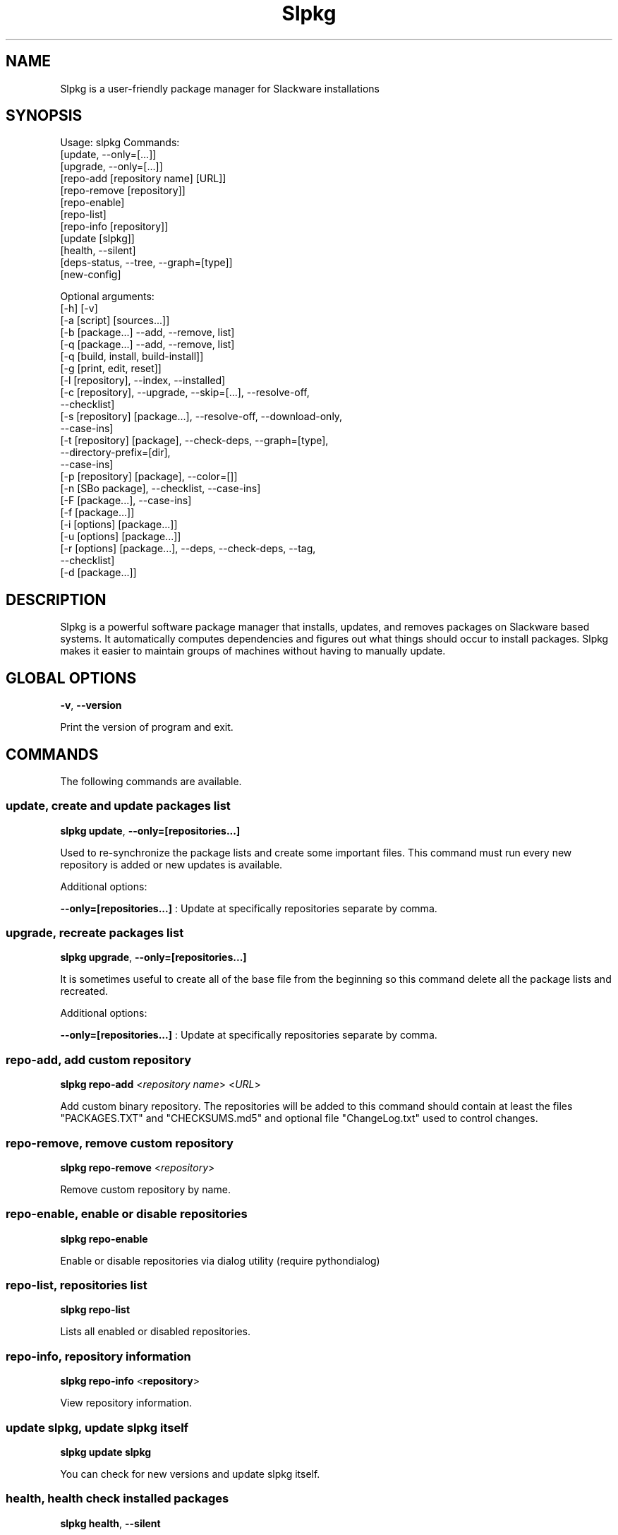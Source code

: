 .\"                                      -*- nroff -*-
.\" Copyright (C) 2014-2015 Dimitris Zlatanidis
.\"
.\" This program is free software: you can redistribute it and/or modify
.\" it under the terms of the GNU General Public License as published by
.\" the Free Software Foundation, either version 3 of the License, or
.\" (at your option) any later version.
.\"
.\" This program is distributed in the hope that it will be useful,
.\" but WITHOUT ANY WARRANTY; without even the implied warranty of
.\" MERCHANTABILITY or FITNESS FOR A PARTICULAR PURPOSE.  See the
.\" GNU General Public License for more details.
.\"
.TH Slpkg "8" "6" 2015" "slpkg"
.SH NAME
Slpkg is a user-friendly package manager for Slackware installations
.SH SYNOPSIS
Usage: slpkg Commands:
             [update, --only=[...]]
             [upgrade, --only=[...]]
             [repo-add [repository name] [URL]]
             [repo-remove [repository]]
             [repo-enable]
             [repo-list]
             [repo-info [repository]]
             [update [slpkg]]
             [health, --silent]
             [deps-status, --tree, --graph=[type]]
             [new-config]

             Optional arguments:
             [-h] [-v]
             [-a [script] [sources...]]
             [-b [package...] --add, --remove, list]
             [-q [package...] --add, --remove, list]
             [-q [build, install, build-install]]
             [-g [print, edit, reset]]
             [-l [repository], --index, --installed]
             [-c [repository], --upgrade, --skip=[...], --resolve-off,
                               --checklist]
             [-s [repository] [package...], --resolve-off, --download-only,
                                            --case-ins]
             [-t [repository] [package], --check-deps, --graph=[type],
                                         --directory-prefix=[dir], 
                                         --case-ins]
             [-p [repository] [package], --color=[]]
             [-n [SBo package], --checklist, --case-ins]
             [-F [package...], --case-ins]
             [-f [package...]]
             [-i [options] [package...]]
             [-u [options] [package...]]
             [-r [options] [package...], --deps, --check-deps, --tag, 
                                         --checklist]
             [-d [package...]]

.SH DESCRIPTION
Slpkg is a powerful software package manager that installs, updates, and
removes packages on Slackware based systems. It automatically computes 
dependencies and figures out what things should occur to install packages. 
Slpkg makes it easier to maintain groups of machines without having to 
manually update.

.SH GLOBAL OPTIONS
\fB\-v\fP, \fB\-\-version\fP
.PP
Print the version of program and exit.

.SH COMMANDS
.PP
The following commands are available.

.SS update, create and update packages list
\fBslpkg\fP \fBupdate\fP, \fB--only=[repositories...]\fP
.PP
Used to re-synchronize the package lists and create some important files.
This command must run every new repository is added or new updates is available.
.PP
Additional options:
.PP
\fB--only=[repositories...]\fP : Update at specifically repositories separate by comma.

.SS upgrade, recreate packages list
\fBslpkg\fP \fBupgrade\fP, \fB--only=[repositories...]\fP
.PP
It is sometimes useful to create all of the base file from the beginning so this 
command delete all the package lists and recreated.
.PP
Additional options:
.PP
\fB--only=[repositories...]\fP : Update at specifically repositories separate by comma.

.SS repo-add, add custom repository
\fBslpkg\fP \fBrepo-add\fP <\fIrepository name\fP> <\fIURL\fP>
.PP
Add custom binary repository. The repositories will be added to this command should 
contain at least the files "PACKAGES.TXT" and "CHECKSUMS.md5" and optional file
"ChangeLog.txt" used to control changes.

.SS repo-remove, remove custom repository
\fBslpkg\fP \fBrepo-remove\fP <\fIrepository\fP> 
.PP
Remove custom repository by name.

.SS repo-enable, enable or disable repositories
\fBslpkg\fP \fBrepo-enable\fP
.PP
Enable or disable repositories via dialog utility (require pythondialog)

.SS repo-list, repositories list
\fBslpkg\fP \fBrepo-list\fP
.PP
Lists all enabled or disabled repositories.

.SS repo-info, repository information
\fBslpkg\fP \fBrepo-info\fP <\fBrepository\fP>
.PP
View repository information.

.SS update slpkg, update slpkg itself
\fBslpkg\fP \fBupdate\fP \fBslpkg\fP
.PP
You can check for new versions and update slpkg itself.

.SS health, health check installed packages
\fBslpkg\fP \fBhealth\fP, \fB--silent\fP
.PP
Check file list from packages of files installed.
.PP
Additional options:
.PP
\fB--silent\fP : Print only errors.

.SS deps-status, print dependencies status
\fBslpkg\fP \fBdeps-status\fP \fB--graph=[type]\fP
.PP
Print dependencies status used by packages. Prerequisite packages have been installed 
with the option "slpkg -s <repository> <packages>".
.PP
Additional options:
.PP
\fB--graph=[type]\fP : Drawing dependencies diagram. (example for type: ascii, image.x11, image.png etc. Require pygraphviz)
.PP
\fB--tree\fP : Switch to tree view.

.SS new-config, manage .new configuration files
\fBslpkg\fP \fBnew-config\fP
.PP
This command searches for .new configuration files in /etc/ path and ask the user what todo with those
files.

.SH OPTIONS
.PP
The following arguments are available.

.SS -a, --autobuild, auto build packages
\fBslpkg\fP \fB-a\fP <\fIscript.tar.gz\fP> <\fIsources\fP>
.PP
If you already have download the script and source with this argument you can build Slackware 
package from source quickly and easy. Slpkg will grab checksum from the .info file to make control 
if he does not agree with the versions you will get the wrong message. If you want switch off 
checksum from the configuration file.

.SS -b, --blacklist, add, remove, view packages in blacklist
\fBslpkg\fP \fB-b\fP <\fIname of packages\fP> \fB--add\fP, \fB--remove\fP, \fBlist\fP
.PP
Add, remove or listed packages from blacklist file. The settings here affect 
all repositories. Remove all packages from blacklist use argument "ALL" for package 
like "# slpkg -b ALL --remove". Use asterisk "*" to match pagkages like "# slpkg -b 
py* --add", this add all installed packages with starts string "py" or "# slpkg -b 
multi:*multilib* --add", this add all multilib packages from repository "multi".

.SS -q, --queue, add, remove, view packages in queue
\fBslpkg\fP \fB-q\fP <\fInames of packages\fP> \fB--add\fP, \fB--remove\fP
.TP
\fBslpkg\fP \fB-q\fP \fBlist\fP, \fBbuild\fP, \fBinstall\fP, \fBbuild-install\fP
.PP
Add, remove and listed sbo packages from queue. This argument is very useful if you want
to build and install multiple packages together. Note the correct order if there are 
dependencies. If you want to remove all the packages from the list run "# slpkg -q ALL --remove". 
(these arguments only working for the sbo repository)
Build or install or build and install packages are queued.

.SS -g, --config, configuration file management
\fBslpkg\fP \fB-g\fP \fBprint\fP, \fBedit\fP, \fBreset\fP
.PP
Print, reset or edit configuration file.

.SS -l, --list, list of installed packages
\fBslpkg\fP \fB-l\fP <\fIrepository\fP>, \fB--index\fP, \fB--installed\fP
.PP
Print a list of all available packages from repository, index or print only packages installed on the 
system. Support command "grep" like "# slpkg -l sbo | grep python".

.SS -c, --check, check if your packages is up to date
\fBslpkg\fP \fB-c\fP <\fIrepository\fP> \fB--upgrade\fP \fB--skip=[packages...]\fP, 
\fB--resolve-off\fP, \fB--checklist\fP
.PP
Check your packages if up to date. Slackware patches repository works independently of the 
others i.e not need before updating the list of packages by choosing "# slpkg update", works 
directly with the official repository and so always you can have updated your system. 
.PP
Additional options:
.PP
\fB-c ALL\fP : Check ChangeLog.txt files for changes.
.PP
\fB--upgrade\fP : Check and install packages for upgrade.
.PP
\fB--resolve-off\fP : Switch off automatic resolve dependencies.
.PP
\fB--skip=[packages...]\fP : Skip packages from upgrade separate by comma like "slpkg -c sbo --skip=jdk,pep8,pip" (See REGEX).
.PP
\fB--checklist\fP : Enable dialog utility and checklist option. (Require python2-pythondialog)

.SS -s, --sync, synchronize packages, download, build and install package with all dependencies
\fBslpkg\fP \fB-s\fP <\fIrepository\fP> <\fInames of packages\fP>, \fB--resolve-off\fP, \fB--case-ins\fP
.PP
Installs or upgrade packages from the repositories with automatically resolving all 
dependencies of the package.
.PP
Additional options:
.PP
\fB--resolve-off\fP : Switch off automatic resolve dependencies.
.PP
\fB--download-only\fP : Download packages without install.
.PP
\fB--directory-prefix=[path/to/dir/]\fP : Download packages in specific directory.
.PP
\fB--case-ins\fP : Search package name in repository with case insensitive.

.SS -t, --tracking,  tracking dependencies
\fBslpkg\fP \fB-t\fP <\fIrepository\fP> <\fIname of package\fP>, \fB--check-deps\fP, \fB--graph=[type]\fP \fB--case-ins\fP
.PP
Tracking all dependencies of that package.
The sequence shown is that you must follow to correctly install package.
Also you can check if the installed package has all the required dependencies.
.PP
Additional options:
.PP
\fB--check-deps\fP : Check if installed packages used by other packages.
.PP
\fB--graph=[type]\fP : Drawing dependencies graph. (example for type: ascii, image.x11, image.png etc. Require pygraphviz)
.PP
\fB--case-ins\fP : Search package name in repository with case insensitive.

.SS -p, --desk, print packages description
\fBslpkg\fP \fB-p\fP <\fIrepository\fP> <\fIname of package\fP>, \fB--color=[]\fP
.PP
Print package description from remote repository with color. Available colors: 
red, green, yellow, cyan, grey
.PP
Additional options:
.PP
\fB--color=[]\fP : Change color print.

.SS -F, --FIND, find packages from repositories
\fBslpkg\fP \fB-F\fP <\fInames of packages\fP>, \fI--case-ins\fP 
.PP
Find packages from all repositories are enabled. Useful command to find all available 
packages per repository.
.PP
Additional options:
.PP
\fB--case-ins\fP : Search package name in repository with case insensitive.

.SS -f, --find, find istalled packages
\fBslpkg\fP \fB-f\fP <\fInames of packages\fP>, \fI--case-ins\fP 
.PP
Find installed packages with view total file size. 
Example you can view all installed sbo packages like "# slpkg -f _SBo".
.PP
Additional options:
.PP
\fB--case-ins\fP : Search package name with case insensitive.

.SS -n, --network, view SBo packages
\fBslpkg\fP \fB-n\fP <\fIname of package\fP>, <\fI[pattern], --checklist\fP>, \fI--case-ins\fP
.PP
View complete slackbuilds.org site in your terminal. Read file, download, 
build or install etc. Use 'ALL' in [pattern] and "--checklist" additional option to load all
repository, example "slpkg -n ALL --checklist".
.PP
Additional options:
.PP
\fB--checklist\fP : Enable dialog utility and checklist option. (Require python2-pythondialog)
.PP
\fB--case-ins\fP : Search package name in repository with case insensitive.

.SS -i, --installpkg, install Slackware binary packages
\fBslpkg\fP \fB-i\fP \fB[--warn, --md5sum, --root /otherroot, --infobox, --menu, --terse, 
--ask, --priority ADD|REC|OPT|SKP, --tagfile /somedir/tagfile]\fP <\fIpackages.t?z\fP>
.PP
Installs single binary packages designed for use with the Slackware Linux 
distribution into your system. More information please read "man installpkg".

.SS -u, --upgradepkg, install-upgrade Slackware binary packages with new
\fBslpkg\fP \fB-u\fP \fB[--dry-run, --install-new, --reinstall, --verbose]\fP <\fIpackages.t?z\fP>
.PP
Normally upgrade only upgrades packages that are already installed on the system, 
and will skip any packages that do not already have a version installed. 
More information please read "man upgradepkg".

.SS -r, --removepkg, remove previously installed Slackware binary packages
\fBslpkg\fP \fB-r\fP \fB[-copy, -keep, -preserve, -warn]\fP <\fInames of packages\fP>, \fB--deps\fP, \fB--check-deps\fP, \fB--tag\fP, \fB--checklist\fP
.PP
Removes a previously installed Slackware package, while writing a progress report to 
the standard output. A package may be specified either by the full package name (as 
you'd see listed in /var/log/packages/), or by the base package name. If installed
packages with command "slpkg -s <repo> <packages>" then write a file in /var/log/slpkg/dep/ 
with all dependencies and it allows you can remove them all together.
More information please read "man removepkg".
.PP
Additional options:
.PP
\fB--deps\fP : Remove packages with dependencies.
.PP
\fB--check-deps\fP : Check if installed packages used by other packages.
.PP
\fB--tag\fP : Remove packages with by TAG.
.PP
\fB--checklist\fP : Enable dialog utility and checklist option. (Require python2-pythondialog)

.SS -d, --display, display the installed packages contents and file list
\fBslpkg\fP \fB-d\fP <\fInames of packages\fP>
.PP
Display the installed Slackware packages contents and file list with all descriptions.

.SH HELP OPTION
Specifying the help option displays help for slpkg itself, or a
command.
.br
For example:
  \fBslpkg \-\-help\fP - display help for slpkg

.SH DEFAULT REPOSITORIES 
 slackware.com = "slack"
 SlackBuilds.org = "sbo"
 Alien's = "alien"
 slacky.eu = "slacky"
 rworkman's = "rlw"
 studioware.org = "studio"
 slacker.it = "slackr"
 slackonly.com = "slonly"
 Alien's ktown = "ktown{latest}"
 Alien's multilib = "multi"
 Slacke E17 and E18 = "slacke{18}"
 SalixOS = "salix"
 Slackel.gr = "slackel"
 Alien's restricted = "rested"
 MATE Desktop Environment = "msb{1.10}"
   
 Default enable repository is "slack" and "sbo".
 Add or remove default repository in configuration file "/etc/slpkg/repositories.conf".
 Read REPOSITORIES file for particularities.

.SH COLORS
 red, green, yellow, cyan, grey

.SH REGEX
 For options "--skip=" and blacklist file.

 All packages starts with: "string*"
 All packages ends with: "*string"
 All packages include: "*string*"

.SH PASS VARIABLES TO SCRIPT
 If you want to pass variables to the script exported as: 
 Usage: <NAME_VARIABLE=value>

 Example:
 "# export FFMPEG_X264=yes FFMPEG_LAME=yes"

.SH FILES
/etc/slpkg/slpkg.conf
     General configuration of slpkg

/etc/slpkg/repositories.conf
     Configuration file for repositories

/etc/slpkg/blacklist
     List of packages to skip

/etc/slpkg/slackware-mirrors
     List of Slackware Mirrors

/etc/slpkg/default-repositories
     List of default repositories

/etc/slpkg/custom-repositories
     List of custom repositories

/var/log/slpkg
     ChangeLog.txt repositories files
     SlackBuilds logs and dependencies files

/var/lib/slpkg
     PACKAGES.TXT files 
     SLACKBUILDS.TXT files
     CHECKSUMS.md5 files
     FILELIST.TXT files

/tmp/slpkg
     Slpkg temporary downloaded files and build packages


.SH AUTHOR
Dimitris Zlatanidis <d.zlatanidis@gmail.com>
.SH HOMEPAGE
https://github.com/dslackw/slpkg
.SH COPYRIGHT
Copyright \(co 2014-2015 Dimitris Zlatanidis

.SH SEE ALSO
installpkg(8), upgradepkg(8), removepkg(8), pkgtool(8), slackpkg(8), explodepkg(8),
makepkg(8).
